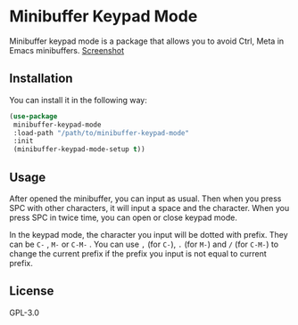 * Minibuffer Keypad Mode
  Minibuffer keypad mode is a package that allows you to avoid Ctrl, Meta in Emacs minibuffers.
  [[file:./demo.gif][Screenshot]]
** Installation
   You can install it in the following way:
   #+begin_src emacs-lisp
     (use-package
      minibuffer-keypad-mode
      :load-path "/path/to/minibuffer-keypad-mode"
      :init
      (minibuffer-keypad-mode-setup t))
   #+end_src
** Usage
   After opened the minibuffer, you can input as usual. Then when you press SPC with other characters, it will input a space and the character.
   When you press SPC in twice time, you can open or close keypad mode.

   In the keypad mode, the character you input will be dotted with prefix. They can be ~C-~ , ~M-~ or ~C-M-~ .
   You can use ~,~ (for ~C-~), ~.~ (for ~M-~) and ~/~ (for ~C-M-~) to change the current prefix if the prefix you input is not equal to current prefix.
** License
   GPL-3.0
